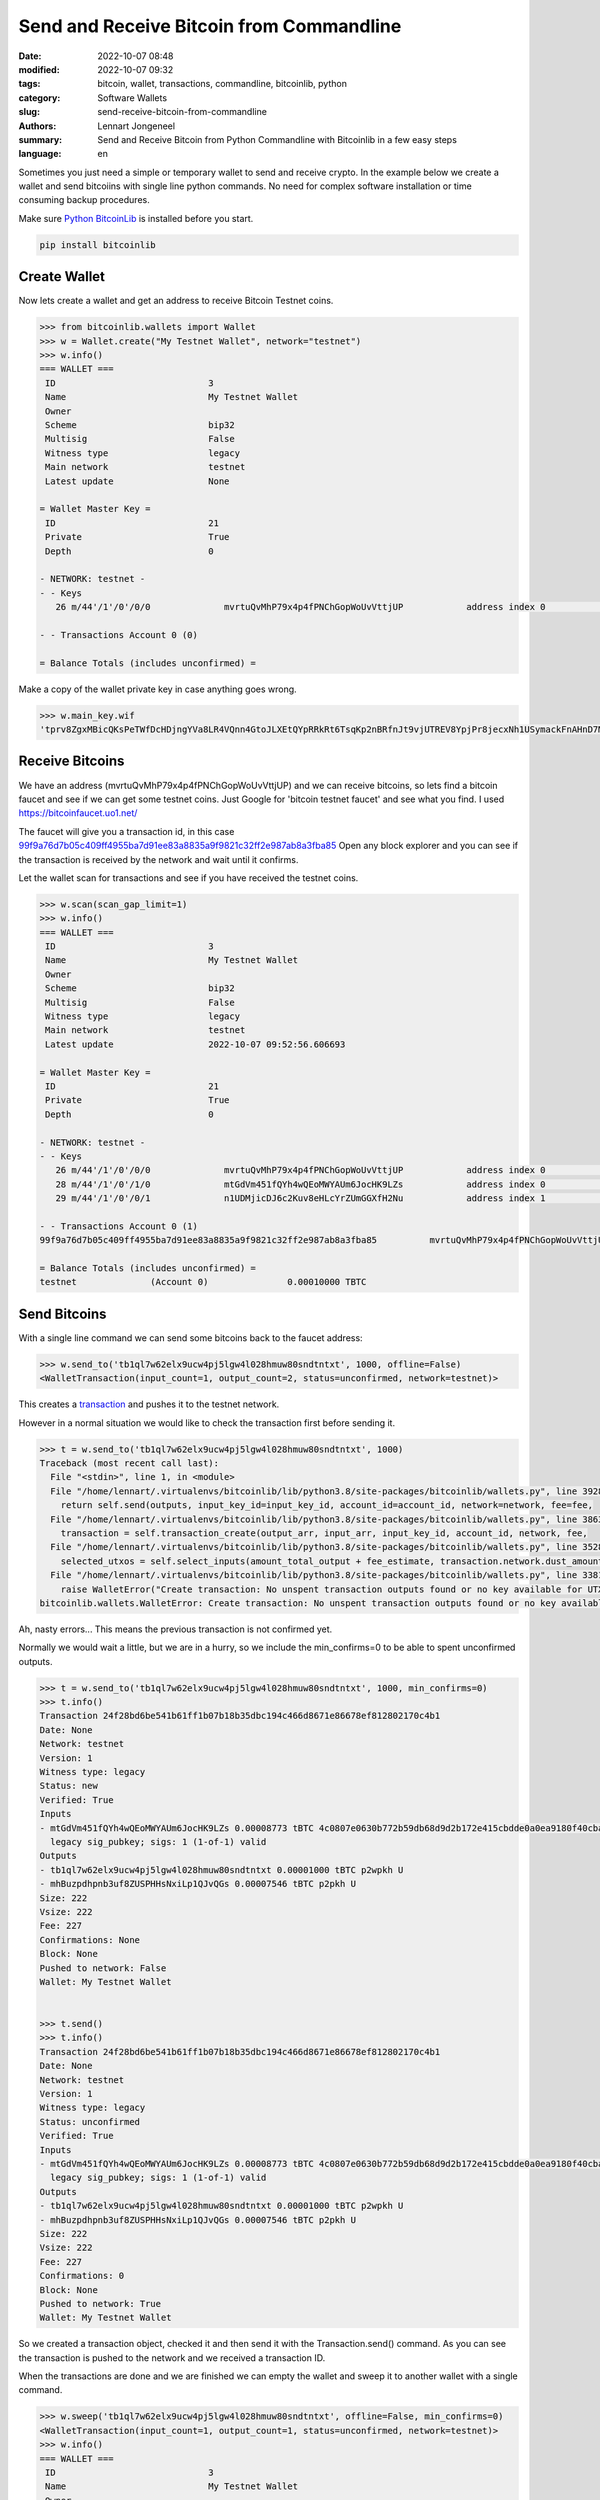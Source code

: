 Send and Receive Bitcoin from Commandline
=========================================

:date: 2022-10-07 08:48
:modified: 2022-10-07 09:32
:tags: bitcoin, wallet, transactions, commandline, bitcoinlib, python
:category: Software Wallets
:slug: send-receive-bitcoin-from-commandline
:authors: Lennart Jongeneel
:summary: Send and Receive Bitcoin from Python Commandline with Bitcoinlib in a few easy steps
:language: en


.. :slug: send-receive-bitcoin-from-commandline:

.. image:: /images/commandline-wallet.png
   :width: 800px
   :alt: Python commandline wallet
   :align: right

Sometimes you just need a simple or temporary wallet to send and receive crypto. In the example below we create a wallet and send bitcoiins with single line python commands. No need for complex software installation or time consuming backup procedures.

Make sure `Python BitcoinLib <https://bitcoinlib.readthedocs.io/en/latest/source/_static/manuals.install.html>`_ is installed before you start.

.. code-block:: bash

   pip install bitcoinlib


Create Wallet
-------------

Now lets create a wallet and get an address to receive Bitcoin Testnet coins.

.. code-block:: python

    >>> from bitcoinlib.wallets import Wallet
    >>> w = Wallet.create("My Testnet Wallet", network="testnet")
    >>> w.info()
    === WALLET ===
     ID                             3
     Name                           My Testnet Wallet
     Owner
     Scheme                         bip32
     Multisig                       False
     Witness type                   legacy
     Main network                   testnet
     Latest update                  None

    = Wallet Master Key =
     ID                             21
     Private                        True
     Depth                          0

    - NETWORK: testnet -
    - - Keys
       26 m/44'/1'/0'/0/0              mvrtuQvMhP79x4p4fPNChGopWoUvVttjUP            address index 0                     0.00000000 TBTC

    - - Transactions Account 0 (0)

    = Balance Totals (includes unconfirmed) =


Make a copy of the wallet private key in case anything goes wrong.

.. code-block:: python

    >>> w.main_key.wif
    'tprv8ZgxMBicQKsPeTWfDcHDjngYVa8LR4VQnn4GtoJLXEtQYpRRkRt6TsqKp2nBRfnJt9vjUTREV8YpjPr8jecxNh1USymackFnAHnD7MEQo7r'


Receive Bitcoins
----------------

We have an address (mvrtuQvMhP79x4p4fPNChGopWoUvVttjUP) and we can receive bitcoins, so lets find a bitcoin faucet and
see if we can get some testnet coins. Just Google for 'bitcoin testnet faucet' and see what you find. I used https://bitcoinfaucet.uo1.net/

The faucet will give you a transaction id, in this case `99f9a76d7b05c409ff4955ba7d91ee83a8835a9f9821c32ff2e987ab8a3fba85 <https://blocksmurfer.io/tbtc/transaction/99f9a76d7b05c409ff4955ba7d91ee83a8835a9f9821c32ff2e987ab8a3fba85>`_
Open any block explorer and you can see if the transaction is received by the network and wait until it confirms.

Let the wallet scan for transactions and see if you have received the testnet coins.

.. code-block:: python

    >>> w.scan(scan_gap_limit=1)
    >>> w.info()
    === WALLET ===
     ID                             3
     Name                           My Testnet Wallet
     Owner
     Scheme                         bip32
     Multisig                       False
     Witness type                   legacy
     Main network                   testnet
     Latest update                  2022-10-07 09:52:56.606693

    = Wallet Master Key =
     ID                             21
     Private                        True
     Depth                          0

    - NETWORK: testnet -
    - - Keys
       26 m/44'/1'/0'/0/0              mvrtuQvMhP79x4p4fPNChGopWoUvVttjUP            address index 0                     0.00010000 TBTC
       28 m/44'/1'/0'/1/0              mtGdVm451fQYh4wQEoMWYAUm6JocHK9LZs            address index 0                     0.00000000 TBTC
       29 m/44'/1'/0'/0/1              n1UDMjicDJ6c2Kuv8eHLcYrZUmGGXfH2Nu            address index 1                     0.00000000 TBTC

    - - Transactions Account 0 (1)
    99f9a76d7b05c409ff4955ba7d91ee83a8835a9f9821c32ff2e987ab8a3fba85          mvrtuQvMhP79x4p4fPNChGopWoUvVttjUP        1       0.00010000 TBTC U

    = Balance Totals (includes unconfirmed) =
    testnet              (Account 0)               0.00010000 TBTC


Send Bitcoins
-------------

With a single line command we can send some bitcoins back to the faucet address:

.. code-block:: python

    >>> w.send_to('tb1ql7w62elx9ucw4pj5lgw4l028hmuw80sndtntxt', 1000, offline=False)
    <WalletTransaction(input_count=1, output_count=2, status=unconfirmed, network=testnet)>

This creates a `transaction <https://blocksmurfer.io/tbtc/transaction/4c0807e0630b772b59db68d9d2b172e415cbdde0a0ea9180f40cbaacfbf34081>`_ and pushes it to the testnet network.

However in a normal situation we would like to check the transaction first before sending it.

.. code-block:: python

    >>> t = w.send_to('tb1ql7w62elx9ucw4pj5lgw4l028hmuw80sndtntxt', 1000)
    Traceback (most recent call last):
      File "<stdin>", line 1, in <module>
      File "/home/lennart/.virtualenvs/bitcoinlib/lib/python3.8/site-packages/bitcoinlib/wallets.py", line 3928, in send_to
        return self.send(outputs, input_key_id=input_key_id, account_id=account_id, network=network, fee=fee,
      File "/home/lennart/.virtualenvs/bitcoinlib/lib/python3.8/site-packages/bitcoinlib/wallets.py", line 3863, in send
        transaction = self.transaction_create(output_arr, input_arr, input_key_id, account_id, network, fee,
      File "/home/lennart/.virtualenvs/bitcoinlib/lib/python3.8/site-packages/bitcoinlib/wallets.py", line 3528, in transaction_create
        selected_utxos = self.select_inputs(amount_total_output + fee_estimate, transaction.network.dust_amount,
      File "/home/lennart/.virtualenvs/bitcoinlib/lib/python3.8/site-packages/bitcoinlib/wallets.py", line 3381, in select_inputs
        raise WalletError("Create transaction: No unspent transaction outputs found or no key available for UTXO's")
    bitcoinlib.wallets.WalletError: Create transaction: No unspent transaction outputs found or no key available for UTXO's

Ah, nasty errors... This means the previous transaction is not confirmed yet.

Normally we would wait a little, but we are in a hurry, so we include the min_confirms=0 to be able to spent unconfirmed outputs.

.. code-block:: python

    >>> t = w.send_to('tb1ql7w62elx9ucw4pj5lgw4l028hmuw80sndtntxt', 1000, min_confirms=0)
    >>> t.info()
    Transaction 24f28bd6be541b61ff1b07b18b35dbc194c466d8671e86678ef812802170c4b1
    Date: None
    Network: testnet
    Version: 1
    Witness type: legacy
    Status: new
    Verified: True
    Inputs
    - mtGdVm451fQYh4wQEoMWYAUm6JocHK9LZs 0.00008773 tBTC 4c0807e0630b772b59db68d9d2b172e415cbdde0a0ea9180f40cbaacfbf34081 0
      legacy sig_pubkey; sigs: 1 (1-of-1) valid
    Outputs
    - tb1ql7w62elx9ucw4pj5lgw4l028hmuw80sndtntxt 0.00001000 tBTC p2wpkh U
    - mhBuzpdhpnb3uf8ZUSPHHsNxiLp1QJvQGs 0.00007546 tBTC p2pkh U
    Size: 222
    Vsize: 222
    Fee: 227
    Confirmations: None
    Block: None
    Pushed to network: False
    Wallet: My Testnet Wallet


    >>> t.send()
    >>> t.info()
    Transaction 24f28bd6be541b61ff1b07b18b35dbc194c466d8671e86678ef812802170c4b1
    Date: None
    Network: testnet
    Version: 1
    Witness type: legacy
    Status: unconfirmed
    Verified: True
    Inputs
    - mtGdVm451fQYh4wQEoMWYAUm6JocHK9LZs 0.00008773 tBTC 4c0807e0630b772b59db68d9d2b172e415cbdde0a0ea9180f40cbaacfbf34081 0
      legacy sig_pubkey; sigs: 1 (1-of-1) valid
    Outputs
    - tb1ql7w62elx9ucw4pj5lgw4l028hmuw80sndtntxt 0.00001000 tBTC p2wpkh U
    - mhBuzpdhpnb3uf8ZUSPHHsNxiLp1QJvQGs 0.00007546 tBTC p2pkh U
    Size: 222
    Vsize: 222
    Fee: 227
    Confirmations: 0
    Block: None
    Pushed to network: True
    Wallet: My Testnet Wallet

So we created a transaction object, checked it and then send it with the Transaction.send() command. As you can see the transaction is pushed to the network and we received a transaction ID.

When the transactions are done and we are finished we can empty the wallet and sweep it to another wallet with a single command.

.. code-block:: python

    >>> w.sweep('tb1ql7w62elx9ucw4pj5lgw4l028hmuw80sndtntxt', offline=False, min_confirms=0)
    <WalletTransaction(input_count=1, output_count=1, status=unconfirmed, network=testnet)>
    >>> w.info()
    === WALLET ===
     ID                             3
     Name                           My Testnet Wallet
     Owner
     Scheme                         bip32
     Multisig                       False
     Witness type                   legacy
     Main network                   testnet
     Latest update                  2022-10-07 09:52:56.606693

    = Wallet Master Key =
     ID                             21
     Private                        True
     Depth                          0

    - NETWORK: testnet -
    - - Keys
       29 m/44'/1'/0'/0/1              n1UDMjicDJ6c2Kuv8eHLcYrZUmGGXfH2Nu            address index 1                     0.00000000 TBTC

    - - Transactions Account 0 (6)
    99f9a76d7b05c409ff4955ba7d91ee83a8835a9f9821c32ff2e987ab8a3fba85          mvrtuQvMhP79x4p4fPNChGopWoUvVttjUP        2       0.00010000 TBTC
    4c0807e0630b772b59db68d9d2b172e415cbdde0a0ea9180f40cbaacfbf34081          mvrtuQvMhP79x4p4fPNChGopWoUvVttjUP        0      -0.00010000 TBTC
    4c0807e0630b772b59db68d9d2b172e415cbdde0a0ea9180f40cbaacfbf34081          mtGdVm451fQYh4wQEoMWYAUm6JocHK9LZs        0       0.00008773 TBTC
    24f28bd6be541b61ff1b07b18b35dbc194c466d8671e86678ef812802170c4b1          mtGdVm451fQYh4wQEoMWYAUm6JocHK9LZs        0      -0.00008773 TBTC
    24f28bd6be541b61ff1b07b18b35dbc194c466d8671e86678ef812802170c4b1          mhBuzpdhpnb3uf8ZUSPHHsNxiLp1QJvQGs        0       0.00007546 TBTC
    97647f0530f810aa5eea5d1062f570f7ee581908c54b61ffb34de3595c49c2ee          mhBuzpdhpnb3uf8ZUSPHHsNxiLp1QJvQGs        0      -0.00007546 TBTC

    = Balance Totals (includes unconfirmed) =
    testnet              (Account 0)               0.00000000 TBTC

And it is empty!